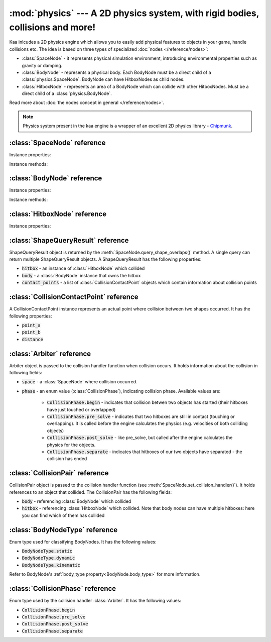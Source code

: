:mod:`physics` --- A 2D physics system, with rigid bodies, collisions and more!
===============================================================================
.. module:: physics
    :synopsis: A 2D physics system, with rigid bodies, collisions and more!

Kaa inlcudes a 2D physics engine which allows you to easily add physical features to objects in your game, handle
collisions etc. The idea is based on three types of specialized :doc:`nodes </reference/nodes>`:

* :class:`SpaceNode` - it represents physical simulation environment, introducing environmental properties such as gravity or damping.
* :class:`BodyNode` - represents a physical body. Each BodyNode must be a direct child of a :class:`physics.SpaceNode`. BodyNode can have HitboxNodes as child nodes.
* :class:`HitboxNode` - represents an area of a BodyNode which can collide with other HitboxNodes. Must be a direct child of a :class:`physics.BodyNode`.

Read more about :doc:`the nodes concept in general </reference/nodes>`.

.. note::

    Physics system present in the kaa engine is a wrapper of an excellent 2D physics library - `Chipmunk <https://chipmunk-physics.net/documentation.php>`_.

:class:`SpaceNode` reference
----------------------------

.. class:: SpaceNode(gravity=Vector(0,0), damping=1, position=Vector(0, 0), rotation=0, scale=Vector(1, 1), z_index=0, color=Color(0, 0, 0, 0), sprite=None, shape=None, origin_alignment=Alignment.center, lifetime=None, transition=None, visible=True)

    SpaceNode extends the :class:`nodes.Node`. It represents physical simulation environment. All BodyNodes
    must be direct children of a SpaceNode. Typically you'll need just one SpaceNode per Scene, but nothing
    prevents you from adding more. If you decide to use multiple SpaceNodes on a Scene, be aware that they will be
    isolated (BodyNodes under SpaceNode A won't be able to interact with BodyNodes under SpaceNode B).

    Space node is also place where you can register collision handlers (see :meth:`SpaceNode.set_collision_handler`).
    Collision handlers are your custom functions which will be called when a collision between a pair of defined
    hitbox nodes occurs.

    Another feature of the SpaceNode is running spatial queries. You can give the space node a
    custom shape (:class:`geometry.Circle`, :class:`geometry.Polygon` or :class:`geometry.Segment`) and ask
    which hitboxes on the scene collide with that shape. See :meth:`SpaceNode.query_shape_overlaps`.

    Constructor accepts all parameters from the base :class:`nodes.Node` class and adds the following
    new parameters:

    * :code:`gravity` - a :class:`geometry.Vector`
    * :code:`damping` - a number

Instance properties:

.. attribute:: SpaceNode.gravity

    Gets or sets the gravity inside the SpaceNode, as :class:`geometry.Vector`. Direction of the vector determines the
    direction of the gravitational force, while it's length determines gravity strength.

    Gravity will be applied only to the dynamic BodyNodes. Kinematic and Static BodyNodes do not have mass and therefore
    are not affected by the gravity.

    Default gravity is zero, meaning no gravitational forces applied.

.. attribute:: SpaceNode.damping

    Gets or sets the damping inside the SpaceNode. Represents a "friction" or a "drag force" inside the environment which
    slows all BodyNodes down with time. A damping of 0.25 means velocity of all BodyNodes will decrease by a factor of 4
    in 1 second. A damping of 1 (default) means no slowdown force applied. A damping greater than 1 will make all BodyNodes
    accelerate, proportionally to its value.

    Damping is applied only to the dynamic BodyNodes. Kinematic and Static BodyNodes do not have mass and therefore
    ignore the damping effect.

.. _SpaceNode.sleeping_threshold:
.. attribute:: SpaceNode.sleeping_threshold

    Gets of sets the sleep time threshold (in miliseconds) which affects all BodyNodes in
    the SpaceNode. If given BodyNode remains static (doesn't change its position or rotation) for that amount of
    time the engine will stop making physical calculations for it. In some situations it can improve the performance.
    A body remaining in a sleeping state can still collide with other bodies - that will force it to move and
    'wake up' as a consequence.

    Default value for the sleeping_threshold is infinite, which effectively means that the performance mechanism is
    disabled.

Instance methods:

.. _SpaceNode.set_collision_handler:
.. method:: SpaceNode.set_collision_handler(trigger_a, trigger_b, handler_callable)

    Registers a custom collision handler function between two :class:`HitboxNode` instances, tagged with
    trigger_a and trigger_b respectively. The function will get called when collision between hitboxes occur.

    Note, that collisions occur between HitboxNodes (not between BodyNodes!). The :code:`trigger_a`
    and :code:`trigger_b` params are your own values which you use to tag :class:`HitboxNode`. They should be
    of integer type.

    :code:`handler_callable` is your own callable, it takes the following three parameters:

    * :code:`arbiter` - an :class:`Arbiter` object that holds additional information about collision.
    * :code:`collision_pair_a`- a :class:`CollisionPair` object that allows identifying which BodyNode and which HitboxNoded collided. Corresponds with HitboxNode identified by trigger_a.
    * :code:`collision_pair_b`- a :class:`CollisionPair` object that allows identifying which BodyNode and which HitboxNoded collided. Corresponds with HitboxNode identified by trigger_b.

    If your collision handler function does not return any value, the collision will occur normally. However if you
    return 0 in the collision handler AND you do that in the begin or pre_solve phase, then collision will be ignored
    by the physics engine (no impulses will be applied to colliding objects). 

    .. code-block:: python

        # somwhere in the code...
        bullet_hitbox = HitboxNode(shape=Circle(radius=10), trigger_id=123, ...... )  # 123 is our own value we give to all bullet hitboxes
        enemy_hitbox = HitboxNode(shape=Circle(radius=10), trigger_id=456, ...... )  # 456 is our own value we give to all enemy hitboxes

        # collision handler function:
        def on_collision_bullet_enemy(arbiter, bullet_pair, enemy_pair):
            print("Detected a collision between a bullet object's {} hitbox {} and Enemy's object {} hitbox {}".format(
                bullet_pair.body, bullet_pair.hitbox, enemy_pair.body, enemy_pair.hitbox))
            # ... write code to handle the collision effects ....

        # assuming space_node is <SpaceNode>,
        # 123 and 456 here are defining which pair of hitbox collisions shall be handled by the on_collision_bullet_enemy
        # in this case it defines a pair of a bullet hitbox and enemy hitbox
        space_node.set_collision_handler(123, 456, on_collision_bullet_enemy)

    **IMPORTANT**: Collision handler function can be called multiple times for given pair of
    colliding objects (even multiple times per frame). This can happen if object's hitboxes touch for the first time,
    then they either overlap or touch each other for some time and finally - they separate. The collision handler
    function will be called every frame, as long as the hitboxes touch or overlap. When they make apart, the
    collision handler function stops being called.

.. method:: SpaceNode.query_shape_overlaps(shape, position=Vector(0,0), mask=kaa.physics.COLLISION_BITMASK_ALL, collision_mask=kaa.physics.COLLISION_BITMASK_ALL, group=kaa.physics.COLLISION_GROUP_NONE)

    Takes a shape (:class:`geometry.Circle` or :class:`geometry.Polygon`) and its position on the scene and returns
    hitboxes which overlap with that shape (either partially or entirely) as well as body nodes which own those
    hitboxes.

    When running the query, the shape you pass is treated like a hitbox node, therefore parameters such as mask,
    collision_mask and group behave identically as in :class:`HitboxNode`. Refer to :ref:`mask <HitboxNode.mask>`,
    :ref:`collision_mask <HitboxNode.collision_mask>` and :ref:`group <HitboxNode.group>` for more information.

    The query returns a list of :class:`ShapeQueryResult` objects. Each :class:`ShapeQueryResult` represents a
    'collision' of the shape with one hitbox. It holds a reference to hitbox' parent (body node) and other metadata
    such as intersection points.

:class:`BodyNode` reference
---------------------------

.. class:: BodyNode(body_type=BodyNodeType.dynamic, force=Vector(0,0), velocity=Vector(0,0), mass=20.0, moment=10000.0, torque=0, torque_degrees=0, angular_velocity=0, angular_velocity_degrees=0, position=Vector(0,0), rotation=0, scale=Vector(1, 1), z_index=0, color=Color(0,0,0,0), sprite=None, shape=None, origin_alignment=Alignment.center, lifetime=None, transition=None, visible=True)

    BodyNode extends the :class:`nodes.Node` class, introducing physical features.

    In the nodes tree, BodyNode must be a direct child of a :class:`SpaceNode`.

    BodyNode is the only node type which can have :class:`HitboxNode` as children nodes.

    BodyNodes themselves never collide with each other. The need to have HitboxNodes as children to generate collisions.
    A BodyNode can have multiple HitboxNodes.

    BodyNode constructor accepts all parameters from the base :class:`nodes.Node` class and adds the following
    new parameters:

    * :code:`body_type` - a :class:`BodyNodeType` enum value. :ref:`Learn more here <BodyNode.body_type>`
    * :code:`force` - a :class:`geometry.Vector`
    * :code:`velocity` - a :class:`geometry.Vector`
    * :code:`mass` - a number
    * :code:`moment` - a number
    * :code:`torque` - a number
    * :code:`torque_degrees` - a number, alternative to :code:`torque`, using degrees instead of radians
    * :code:`angular_velocity` - a number
    * :code:`angular_velocity_degrees` - a number, alternative to :code:`angular_velocity`, using degrees instead of radians

Instance properties:

.. _BodyNode.body_type:
.. attribute:: BodyNode.body_type

    Gets or sets body type, must be a :class:`BodyNodeType` value. There are three types available:

    * static - the body has infinite mass and won't move when its hitboxes collide with any other hitboxes. You cannot move it "manually" by setting its velocity or angular velocity either. Those nodes are **truly** static.
    * kinematic - similar to static body in a sense that its velocity or rotation will never be affected by anything, e.g. its hitboxes colliding. But the difference is that you can move and rotate that type of body. The collisions will occur normally and you will be able to handle them.
    * dynamic - the default type. Physics engine will calculate body's velocity and angular velocity when its hitboxes will collide with other bodies' hitboxes.

    Use static bodies for static obstacles and other elements on the scene that you know won't move, but you want
    them to collide with other bodies and block their movement. Those bodies will always have zero velocity and
    zero angular velocity.

    Use kinematic bodies for objects which you want to move but you don't want their velocity controlled by the physics
    engine. Those nodes won't move or rotate on their own. The onus is on you to set their velocity or angular velocity
    but you still want to be able to detect collisions between them and other objects on the scene.

    Use dynamic bodies for freely moving objects that you want physics engine to fully take care of. Dynamic bodies
    have their velocity and angular velocity calculated by the engine.

    .. note::

        Example: a classic space shooter
        `Git Gud or Get Rekt <https://store.steampowered.com/app/1117810/Git_Gud_or_Get_Rekt/>`_, built with kaa engine
        is using kinematic bodies for player, enemies, and bullets, and dynamic bodies for debris left
        on the scene after enemies explode.


.. _BodyNode.force:
.. attribute:: BodyNode.force

    Gets or sets a custom force applied to the BodyNode, as :class:`geometry.Vector`. The force is reset to zero
    on each frame, so if you want it to constantly work on the object, you need to apply it on each frame.

    Applying force affects object's velocity.

    Force has an effect only on :ref:`dynamic body nodes <BodyNode.body_type>`. Static and kinematic body nodes will
    not be affected.

.. _BodyNode.local_force
.. attribute:: BodyNode.local_force

    TODO

.. _BodyNode.velocity:
.. attribute:: BodyNode.velocity

    Gets or sets the linear velocity of the BodyNode, as :class:`geometry.Vector`. Linear velocity vector determines
    the speed and direction of movement of an object.

    For :ref:`dynamic body nodes <BodyNode.body_type>` the velocity is calculated by the physics engine. You can
    override the velocity value calculated by the engine but you should consider :ref:`applying force <BodyNode.force>`
    instead.

    Setting velocity from your code is recommended for kinematic bodies, as they won't move on their own
    otherwise.

.. _BodyNode.mass:
.. attribute:: BodyNode.mass

    Gets or sets the mass for the body node. Mass has an effect on the output velocity of dynamic body when it collides with other bodies.

.. _BodyNode.torque:
.. attribute:: BodyNode.torque

    Gets or sets the torque for the body node. Using radians. The torque is reset to zero on each frame, so if you
    want it to constantly work on the object you need to apply it on each frame.

    Applying torque affects object's angular velocity.

    Applying torque has an effect only on :ref:`dynamic body nodes <BodyNode.body_type>`. Static and kinematic body
    nodes are not affected.

    For degrees use :ref:`torque_degrees <BodyNode.torque_degrees>`

.. _BodyNode.torque_degrees:
.. attribute:: BodyNode.torque_degrees

    Gets or sets the torque for the body node. Using degrees. See :ref:`torque <BodyNode.torque>`

.. _BodyNode.angular_velocity:
.. attribute:: BodyNode.angular_velocity

    Gets or sets the angular velocity for the body node. Using radians. Angular velocity determines how fast the
    object rotates and the direction of the rotation (clockwise or anticlockwise).

    Similarly to :ref:`velocity <BodyNode.velocity>` the angular velocity is calculated by the physics engine for
    :ref:`dynamic body nodes <BodyNode.body_type>`. You can override the angular velocity manually but you should
    consider :ref:`applying torque <BodyNode.torque>` instead.

    Setting angular velocity from your code is recommended for kinematic bodies, as they won't rotate on their own
    otherwise.

    For degrees use :ref:`angular_velocity_degrees <BodyNode.angular_velocity_degrees>`

.. _BodyNode.angular_velocity_degrees:
.. attribute:: BodyNode.angular_velocity_degrees

    Gets or sets the angular velocity for the body node. Using degrees. See :ref:`angular_velocity <BodyNode.angular_velocity>`

.. _BodyNode.moment:
.. attribute:: BodyNode.moment

    Gets or sets the moment for the body node. Moment has an effect on the output angular velocity of dynamic body when it collides with other bodies.

.. attribute:: BodyNode.sleeping

    Gets or sets the sleeping status of the node as bool. If set to :code:`True` it gives the physics engine a
    performance hint, making it ignore this node when calculating its velocity and angular velocity. The node
    will wake up automatically when it's moving or rotating so it doesn't makes sense to set the sleeping status
    on a moving or rotating nodes.

    See also: :ref:`SpaceNode.sleeping_threshold <SpaceNode.sleeping_threshold>`.

Instance methods:

.. method:: BodyNode.apply_force_at_local(force, at)

    TODO

.. method:: BodyNode.apply_impulse_at_local(force, at)

    TODO

.. method:: BodyNode.apply_force_at(force, at)

    TODO

.. method:: BodyNode.apply_impulse_at(force, at)

    TODO


:class:`HitboxNode` reference
-----------------------------

.. class:: HitboxNode(shape, group=kaa.physics.COLLISION_GROUP_NONE, mask=kaa.physics.COLLISION_BITMASK_ALL, collision_mask=kaa.physics.COLLISION_BITMASK_ALL, trigger_id=None, position=Vector(0,0), rotation=0, scale=Vector(1, 1), z_index=0, color=Color(0,0,0,0), sprite=None, shape=None, origin_alignment=Alignment.center, lifetime=None, transition=None, visible=True)

    HitboxNode extends the :class:`Node` class and introduces collision detection features.

    In the nodes tree, HitboxNode must be a direct child of a :class:`BodyNode`. A :class:`BodyNode` can have many
    HitboxNodes.

    HitboxNode inherits all :class:`Node` properties and methods, some of which may be particularly usful for
    debugging. For example, by setting a color and z_index of on a HitboxNode you can make the hitbox visible.

    Hitbox node has its own specific params:

    * :code:`shape` - can be either :class:`geometry.Polygon` or :class:`geometry.Circle`
    * :code:`group` - an integer, default value is a kaa constant meaning "no group"
    * :code:`mask` - an integer, used as a bit mask, it's recommended to use enum.Intflag enumerated constant. Default value is a kaa constant meaning "match all masks"
    * :code:`collision_mask` - an integer, used as a bit mask, it's recommended to use enum.Intflag enumerated constant. Default value is a kaa constant meaning "match all masks"
    * :code:`trigger_id` - an integer, your own value used with the :meth:`SpaceNode.set_collision_handler()` method.

Instance properties:

.. attribute:: HitboxNode.shape

    Gets or sets the shape of the hitbox. It can be either :class:`geometry.Polygon` or :class:`geometry.Circle`.

.. _HitboxNode.group:
.. attribute:: HitboxNode.group

    Gets or sets the group of the hitbox, as integer. Hitboxes with the same group won't collide with each other.
    It's basically a performance hint for the physics engine. Default value is kaa.physics.COLLISION_GROUP_NONE,
    meaning no group is used.

    Another method of telling the engine which hitbox collisions it should ignore is to set :code:`mask` and
    :code:`collision_mask` on a HitboxNode.

.. _HitboxNode.mask:
.. attribute:: HitboxNode.mask

    Gets or sets the category of this hitbox node, as a bit mask. Other nodes will collide with this node if they
    match on collision_mask. Otherwise collisions will be ignored. Use mask and collision_mask as performance
    hints for the engine.

    By default mask and hitbox_mask are kaa.physics.COLLISION_BITMASK_ALL which meaning the engine will not apply
    any filtering when detecting collisions - hitbox with those values will collide with any other hitbox.

    An example below shows how to set mask and collision_mask values to apply the following logic:

    * player hitbox will collide only with enemy hitbox, enemy bullet hitbox and wall hitbox
    * player bullet hitbox will collide only with the enemy hitbox
    * enemy hitbox will collide only with other enemy hitboxes, player, player bullet and wall hitbox
    * enemy bullet will collide only with the player hitboxes
    * wall will collide with everything except other wall hitboxes

    .. code-block:: python

        from kaa.physics import HitboxNode
        from kaa.geometry import Circle, Vector, Polygon
        import enum

        class CollisionMask(enum.IntFlag):
            player = enum.auto()
            player_bullet = enum.auto()
            enemy = enum.auto()
            enemy_bullet = enum.auto()
            wall = enum.auto()

            player_collision_mask = enemy | enemy_bullet | wall
            enemy_collision_mask = enemy | player | player_bullet | wall
            wall_collision_mask = player | player_bullet | enemy | enemy_bullet

        player_hitbox = HitboxNode(shape=Circle(radius=20), mask=CollisionMask.player,
                                   collision_mask=CollisionMask.player_collision_mask)
        player_bullet_hitbox = HitboxNode(shape=Circle(radius=5), mask=CollisionMask.player_bullet,
                                          collision_mask=CollisionMask.enemy)
        enemy_hitbox = HitboxNode(shape=Circle(radius=20), mask=CollisionMask.enemy,
                                  collision_mask=CollisionMask.enemy_collision_mask)
        enemy_bullet_hitbox = HitboxNode(shape=Circle(radius=5), mask=CollisionMask.enemy_bullet,
                                         collision_mask=CollisionMask.player)
        wall = HitboxNode(shape=Polygon([Vector(-50, -50), Vector(-50, 50), Vector(0, 100)],
                          mask=CollisionMask.wall, collision_mask=CollisionMask.wall_collision_mask))

    What if there's assymetry in the mask and collision_mask definitions? For example, what will happens if we
    set the player to collide with enemy, but won't set enemy to collide with the player?
    In that case, those collisions won't occur. The collision masks need to match symmetrically from both sides for
    collision to be detected.

    What if there is a proper symmetry in collision mask definitions but both hitboxes have the same
    :ref:`group <HitboxNode.group>`? In that case the group value takes precedence and collisions won't occur.

.. _HitboxNode.collision_mask:
.. attribute:: HitboxNode.collision_mask

    Gets or sets the categories of other hitboxes that you want this hitbox to collide with.

    See the full example in the :ref:`mask <HitboxNode.mask>` section above for more information.

.. attribute:: HitboxNode.trigger_id

    Gets or sets the trigger id value. It can be any value of your choice. It's a
    'tag' value which you need to pass when :ref:`registering your custom collision
    handler function <SpaceNode.set_collision_handler>`

.. attribute:: HitboxNode.sensor

    TODO (get/set)

.. attribute:: HitboxNode.elasticity

    TODO (get/set)

.. attribute:: HitboxNode.friction

    TODO (get/set)

.. attribute:: HitboxNode.surface_velocity

    TODO (get/set)


:class:`ShapeQueryResult` reference
-----------------------------------

.. class:: ShapeQueryResult

    ShapeQueryResult object is returned by the :meth:`SpaceNode.query_shape_overlaps()` method. A single query can
    return multiple ShapeQueryResult objects. A ShapeQueryResult has the following properties:

    * :code:`hitbox` - an instance of :class:`HitboxNode` which collided
    * :code:`body` - a :class:`BodyNode` instance that owns the hitbox
    * :code:`contact_points` - a list of :class:`CollisionContactPoint` objects which contain information about collision points

:class:`CollisionContactPoint` reference
----------------------------------------

.. class:: CollisionContactPoint

    A CollisionContactPoint instance represents an actual point where collision between two shapes occurred. It has
    the following properties:

    * :code:`point_a`
    * :code:`point_b`
    * :code:`distance`


:class:`Arbiter` reference
--------------------------

.. class:: Arbiter

    Arbiter object is passed to the collision handler function when collision occurs. It holds information about
    the collision in following fields:

    * :code:`space` - a :class:`SpaceNode` where collision occurred.
    * :code:`phase` - an enum value (:class:`CollisionPhase`), indicating collision phase. Available values are:

        * :code:`CollisionPhase.begin` - indicates that collision betwen two objects has started (their hitboxes have just touched or overlapped)
        * :code:`CollisionPhase.pre_solve` - indicates that two hitboxes are still in contact (touching or overlapping). It is called before the engine calculates the physics (e.g. velocities of both colliding objects)
        * :code:`CollisionPhase.post_solve` - like pre_solve, but called after the engine calculates the physics for the objects.
        * :code:`CollisionPhase.separate` - indicates that hitboxes of our two objects have separated - the collision has ended


:class:`CollisionPair` reference
--------------------------------

.. class:: CollisionPair

    CollisionPair object is passed to the collision handler function (see :meth:`SpaceNode.set_collision_handler()`).
    It holds references to an object that collided. The CollisionPair has the following fields:

    * :code:`body` - referencing :class:`BodyNode` which collided
    * :code:`hitbox` - referencing :class:`HitboxNode` which collided. Note that body nodes can have multiple hitboxes: here you can find which of them has collided


:class:`BodyNodeType` reference
-------------------------------

.. class:: BodyNodeType

    Enum type used for classifying BodyNodes. It has the following values:

    * :code:`BodyNodeType.static`
    * :code:`BodyNodeType.dynamic`
    * :code:`BodyNodeType.kinematic`

    Refer to BodyNode's :ref:`body_type property<BodyNode.body_type>` for more information.

:class:`CollisionPhase` reference
---------------------------------

.. class:: CollisionPhase

    Enum type used by the collision handler :class:`Arbiter`. It has the following values:

    * :code:`CollisionPhase.begin`
    * :code:`CollisionPhase.pre_solve`
    * :code:`CollisionPhase.post_solve`
    * :code:`CollisionPhase.separate`
